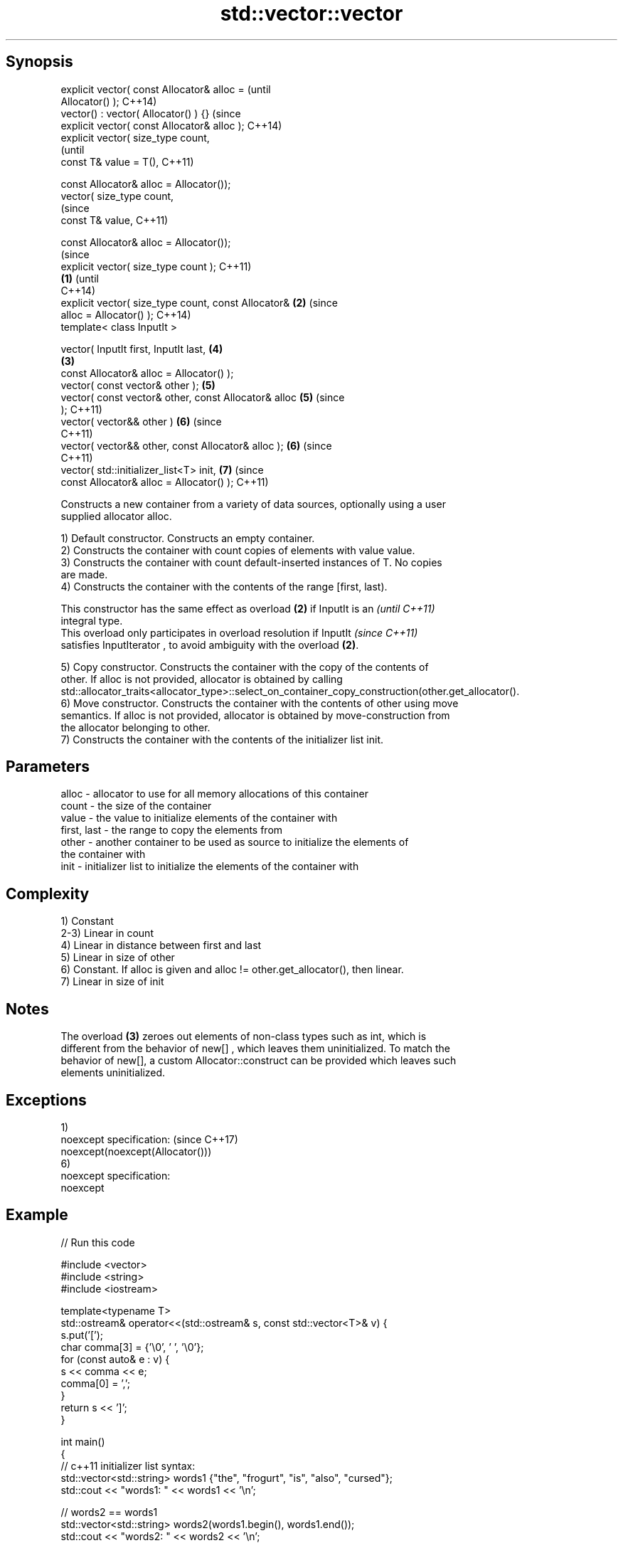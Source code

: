 .TH std::vector::vector 3 "Sep  4 2015" "2.0 | http://cppreference.com" "C++ Standard Libary"
.SH Synopsis
   explicit vector( const Allocator& alloc =                    (until
   Allocator() );                                               C++14)
   vector() : vector( Allocator() ) {}                          (since
   explicit vector( const Allocator& alloc );                   C++14)
   explicit vector( size_type count,
                                                                        (until
   const T& value = T(),                                                C++11)

   const Allocator& alloc = Allocator());
   vector( size_type count,
                                                                        (since
   const T& value,                                                      C++11)

   const Allocator& alloc = Allocator());
                                                                                (since
   explicit vector( size_type count );                                          C++11)
                                                        \fB(1)\fP                     (until
                                                                                C++14)
   explicit vector( size_type count, const Allocator&       \fB(2)\fP                 (since
   alloc = Allocator() );                                                       C++14)
   template< class InputIt >

   vector( InputIt first, InputIt last,                                 \fB(4)\fP
                                                                \fB(3)\fP
   const Allocator& alloc = Allocator() );
   vector( const vector& other );                                       \fB(5)\fP
   vector( const vector& other, const Allocator& alloc                  \fB(5)\fP     (since
   );                                                                           C++11)
   vector( vector&& other )                                             \fB(6)\fP     (since
                                                                                C++11)
   vector( vector&& other, const Allocator& alloc );                    \fB(6)\fP     (since
                                                                                C++11)
   vector( std::initializer_list<T> init,                               \fB(7)\fP     (since
   const Allocator& alloc = Allocator() );                                      C++11)

   Constructs a new container from a variety of data sources, optionally using a user
   supplied allocator alloc.

   1) Default constructor. Constructs an empty container.
   2) Constructs the container with count copies of elements with value value.
   3) Constructs the container with count default-inserted instances of T. No copies
   are made.
   4) Constructs the container with the contents of the range [first, last).

   This constructor has the same effect as overload \fB(2)\fP if InputIt is an  \fI(until C++11)\fP
   integral type.
   This overload only participates in overload resolution if InputIt      \fI(since C++11)\fP
   satisfies InputIterator , to avoid ambiguity with the overload \fB(2)\fP.

   5) Copy constructor. Constructs the container with the copy of the contents of
   other. If alloc is not provided, allocator is obtained by calling
   std::allocator_traits<allocator_type>::select_on_container_copy_construction(other.get_allocator().
   6) Move constructor. Constructs the container with the contents of other using move
   semantics. If alloc is not provided, allocator is obtained by move-construction from
   the allocator belonging to other.
   7) Constructs the container with the contents of the initializer list init.

.SH Parameters

   alloc       - allocator to use for all memory allocations of this container
   count       - the size of the container
   value       - the value to initialize elements of the container with
   first, last - the range to copy the elements from
   other       - another container to be used as source to initialize the elements of
                 the container with
   init        - initializer list to initialize the elements of the container with

.SH Complexity

   1) Constant
   2-3) Linear in count
   4) Linear in distance between first and last
   5) Linear in size of other
   6) Constant. If alloc is given and alloc != other.get_allocator(), then linear.
   7) Linear in size of init

.SH Notes

   The overload \fB(3)\fP zeroes out elements of non-class types such as int, which is
   different from the behavior of new[] , which leaves them uninitialized. To match the
   behavior of new[], a custom Allocator::construct can be provided which leaves such
   elements uninitialized.

.SH Exceptions

   1)
   noexcept specification:         (since C++17)
   noexcept(noexcept(Allocator()))
   6)
   noexcept specification:
   noexcept

.SH Example

   
// Run this code

 #include <vector>
 #include <string>
 #include <iostream>

 template<typename T>
 std::ostream& operator<<(std::ostream& s, const std::vector<T>& v) {
     s.put('[');
     char comma[3] = {'\\0', ' ', '\\0'};
     for (const auto& e : v) {
         s << comma << e;
         comma[0] = ',';
     }
     return s << ']';
 }

 int main()
 {
     // c++11 initializer list syntax:
     std::vector<std::string> words1 {"the", "frogurt", "is", "also", "cursed"};
     std::cout << "words1: " << words1 << '\\n';

     // words2 == words1
     std::vector<std::string> words2(words1.begin(), words1.end());
     std::cout << "words2: " << words2 << '\\n';

     // words3 == words1
     std::vector<std::string> words3(words1);
     std::cout << "words3: " << words3 << '\\n';

     // words4 is {"Mo", "Mo", "Mo", "Mo", "Mo"}
     std::vector<std::string> words4(5, "Mo");
     std::cout << "words4: " << words4 << '\\n';
 }

.SH Output:

 words1: [the, frogurt, is, also, cursed]
 words2: [the, frogurt, is, also, cursed]
 words3: [the, frogurt, is, also, cursed]
 words4: [Mo, Mo, Mo, Mo, Mo]

.SH See also

   assign    assigns values to the container
             \fI(public member function)\fP
   operator= assigns values to the container
             \fI(public member function)\fP

   Categories:

     * conditionally noexcept
     * unconditionally noexcept

